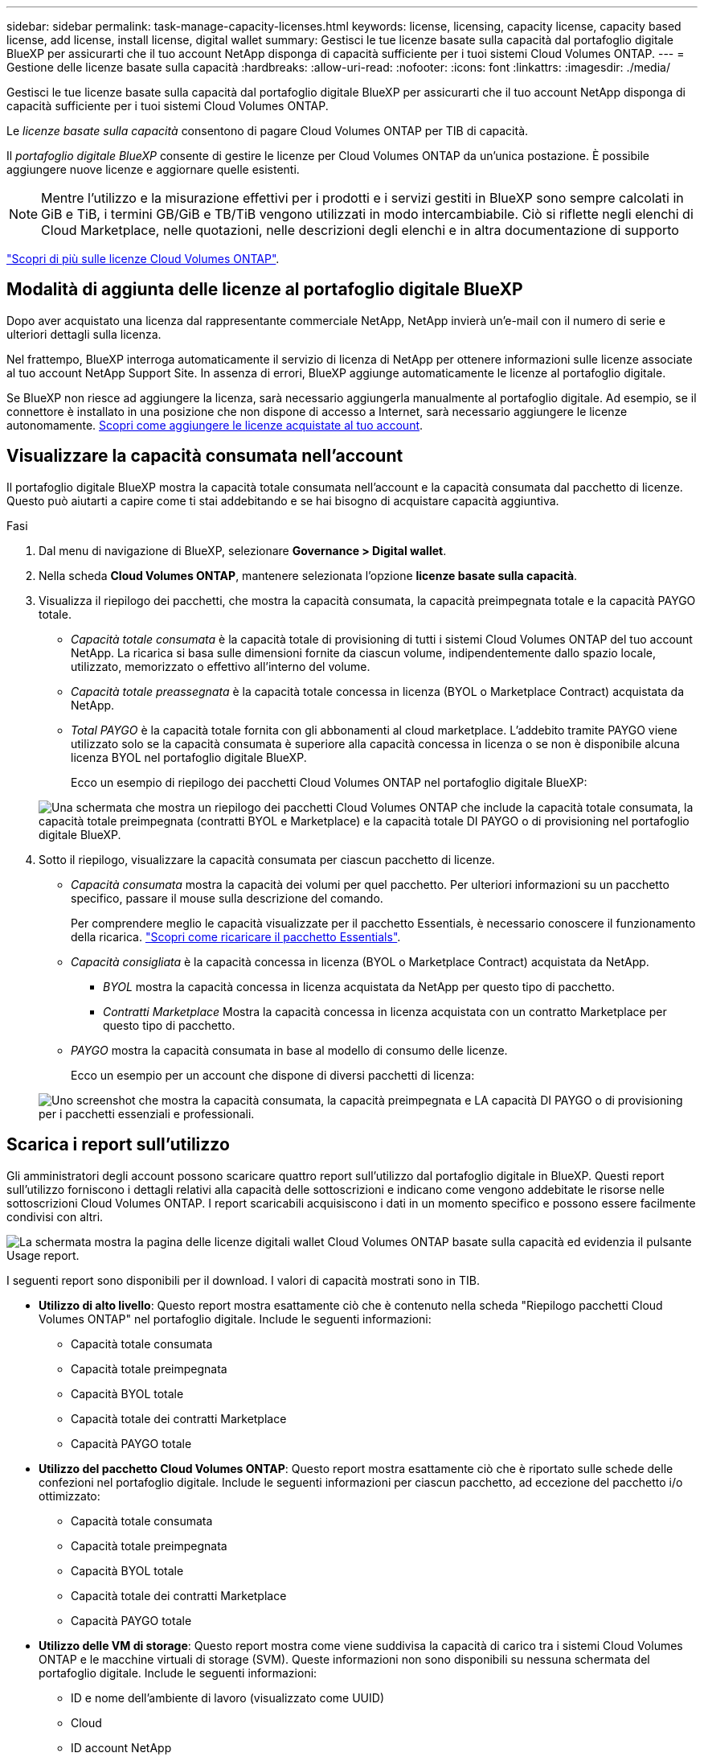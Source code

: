 ---
sidebar: sidebar 
permalink: task-manage-capacity-licenses.html 
keywords: license, licensing, capacity license, capacity based license, add license, install license, digital wallet 
summary: Gestisci le tue licenze basate sulla capacità dal portafoglio digitale BlueXP per assicurarti che il tuo account NetApp disponga di capacità sufficiente per i tuoi sistemi Cloud Volumes ONTAP. 
---
= Gestione delle licenze basate sulla capacità
:hardbreaks:
:allow-uri-read: 
:nofooter: 
:icons: font
:linkattrs: 
:imagesdir: ./media/


[role="lead"]
Gestisci le tue licenze basate sulla capacità dal portafoglio digitale BlueXP per assicurarti che il tuo account NetApp disponga di capacità sufficiente per i tuoi sistemi Cloud Volumes ONTAP.

Le _licenze basate sulla capacità_ consentono di pagare Cloud Volumes ONTAP per TIB di capacità.

Il _portafoglio digitale BlueXP_ consente di gestire le licenze per Cloud Volumes ONTAP da un'unica postazione. È possibile aggiungere nuove licenze e aggiornare quelle esistenti.


NOTE: Mentre l'utilizzo e la misurazione effettivi per i prodotti e i servizi gestiti in BlueXP sono sempre calcolati in GiB e TiB, i termini GB/GiB e TB/TiB vengono utilizzati in modo intercambiabile. Ciò si riflette negli elenchi di Cloud Marketplace, nelle quotazioni, nelle descrizioni degli elenchi e in altra documentazione di supporto

https://docs.netapp.com/us-en/bluexp-cloud-volumes-ontap/concept-licensing.html["Scopri di più sulle licenze Cloud Volumes ONTAP"].



== Modalità di aggiunta delle licenze al portafoglio digitale BlueXP

Dopo aver acquistato una licenza dal rappresentante commerciale NetApp, NetApp invierà un'e-mail con il numero di serie e ulteriori dettagli sulla licenza.

Nel frattempo, BlueXP interroga automaticamente il servizio di licenza di NetApp per ottenere informazioni sulle licenze associate al tuo account NetApp Support Site. In assenza di errori, BlueXP aggiunge automaticamente le licenze al portafoglio digitale.

Se BlueXP non riesce ad aggiungere la licenza, sarà necessario aggiungerla manualmente al portafoglio digitale. Ad esempio, se il connettore è installato in una posizione che non dispone di accesso a Internet, sarà necessario aggiungere le licenze autonomamente. <<Aggiungere le licenze acquistate all'account,Scopri come aggiungere le licenze acquistate al tuo account>>.



== Visualizzare la capacità consumata nell'account

Il portafoglio digitale BlueXP mostra la capacità totale consumata nell'account e la capacità consumata dal pacchetto di licenze. Questo può aiutarti a capire come ti stai addebitando e se hai bisogno di acquistare capacità aggiuntiva.

.Fasi
. Dal menu di navigazione di BlueXP, selezionare *Governance > Digital wallet*.
. Nella scheda *Cloud Volumes ONTAP*, mantenere selezionata l'opzione *licenze basate sulla capacità*.
. Visualizza il riepilogo dei pacchetti, che mostra la capacità consumata, la capacità preimpegnata totale e la capacità PAYGO totale.
+
** _Capacità totale consumata_ è la capacità totale di provisioning di tutti i sistemi Cloud Volumes ONTAP del tuo account NetApp. La ricarica si basa sulle dimensioni fornite da ciascun volume, indipendentemente dallo spazio locale, utilizzato, memorizzato o effettivo all'interno del volume.
** _Capacità totale preassegnata_ è la capacità totale concessa in licenza (BYOL o Marketplace Contract) acquistata da NetApp.
** _Total PAYGO_ è la capacità totale fornita con gli abbonamenti al cloud marketplace. L'addebito tramite PAYGO viene utilizzato solo se la capacità consumata è superiore alla capacità concessa in licenza o se non è disponibile alcuna licenza BYOL nel portafoglio digitale BlueXP.
+
Ecco un esempio di riepilogo dei pacchetti Cloud Volumes ONTAP nel portafoglio digitale BlueXP:

+
image:screenshot_capacity-based-licenses.png["Una schermata che mostra un riepilogo dei pacchetti Cloud Volumes ONTAP che include la capacità totale consumata, la capacità totale preimpegnata (contratti BYOL e Marketplace) e la capacità totale DI PAYGO o di provisioning nel portafoglio digitale BlueXP."]



. Sotto il riepilogo, visualizzare la capacità consumata per ciascun pacchetto di licenze.
+
** _Capacità consumata_ mostra la capacità dei volumi per quel pacchetto. Per ulteriori informazioni su un pacchetto specifico, passare il mouse sulla descrizione del comando.
+
Per comprendere meglio le capacità visualizzate per il pacchetto Essentials, è necessario conoscere il funzionamento della ricarica. https://docs.netapp.com/us-en/bluexp-cloud-volumes-ontap/concept-licensing.html#notes-about-charging["Scopri come ricaricare il pacchetto Essentials"].

** _Capacità consigliata_ è la capacità concessa in licenza (BYOL o Marketplace Contract) acquistata da NetApp.
+
*** _BYOL_ mostra la capacità concessa in licenza acquistata da NetApp per questo tipo di pacchetto.
*** _Contratti Marketplace_ Mostra la capacità concessa in licenza acquistata con un contratto Marketplace per questo tipo di pacchetto.


** _PAYGO_ mostra la capacità consumata in base al modello di consumo delle licenze.
+
Ecco un esempio per un account che dispone di diversi pacchetti di licenza:

+
image:screenshot-digital-wallet-packages.png["Uno screenshot che mostra la capacità consumata, la capacità preimpegnata e LA capacità DI PAYGO o di provisioning per i pacchetti essenziali e professionali."]







== Scarica i report sull'utilizzo

Gli amministratori degli account possono scaricare quattro report sull'utilizzo dal portafoglio digitale in BlueXP. Questi report sull'utilizzo forniscono i dettagli relativi alla capacità delle sottoscrizioni e indicano come vengono addebitate le risorse nelle sottoscrizioni Cloud Volumes ONTAP. I report scaricabili acquisiscono i dati in un momento specifico e possono essere facilmente condivisi con altri.

image:screenshot-digital-wallet-usage-report.png["La schermata mostra la pagina delle licenze digitali wallet Cloud Volumes ONTAP basate sulla capacità ed evidenzia il pulsante Usage report."]

I seguenti report sono disponibili per il download. I valori di capacità mostrati sono in TIB.

* *Utilizzo di alto livello*: Questo report mostra esattamente ciò che è contenuto nella scheda "Riepilogo pacchetti Cloud Volumes ONTAP" nel portafoglio digitale. Include le seguenti informazioni:
+
** Capacità totale consumata
** Capacità totale preimpegnata
** Capacità BYOL totale
** Capacità totale dei contratti Marketplace
** Capacità PAYGO totale


* *Utilizzo del pacchetto Cloud Volumes ONTAP*: Questo report mostra esattamente ciò che è riportato sulle schede delle confezioni nel portafoglio digitale. Include le seguenti informazioni per ciascun pacchetto, ad eccezione del pacchetto i/o ottimizzato:
+
** Capacità totale consumata
** Capacità totale preimpegnata
** Capacità BYOL totale
** Capacità totale dei contratti Marketplace
** Capacità PAYGO totale


* *Utilizzo delle VM di storage*: Questo report mostra come viene suddivisa la capacità di carico tra i sistemi Cloud Volumes ONTAP e le macchine virtuali di storage (SVM). Queste informazioni non sono disponibili su nessuna schermata del portafoglio digitale. Include le seguenti informazioni:
+
** ID e nome dell'ambiente di lavoro (visualizzato come UUID)
** Cloud
** ID account NetApp
** Configurazione dell'ambiente di lavoro
** Nome SVM
** Capacità fornita
** Roundup di capacità caricata
** Termine di fatturazione per il mercato
** Pacchetto o funzione Cloud Volumes ONTAP
** Addebito del nome dell'abbonamento a SaaS Marketplace
** Addebito dell'ID di abbonamento SaaS Marketplace
** Tipo di carico di lavoro


* *Utilizzo dei volumi*: Questo report mostra come la capacità caricata viene suddivisa per volumi in un ambiente di lavoro. Queste informazioni non sono disponibili su nessuna schermata del portafoglio digitale. Include le seguenti informazioni:
+
** ID e nome dell'ambiente di lavoro (visualizzato come UUID)
** Nome SVN
** ID volume
** Tipo di volume
** Capacità di provisioning del volume
+

NOTE: I volumi FlexClone non sono inclusi in questo report perché questi tipi di volumi non comportano costi.





.Fasi
. Dal menu di navigazione di BlueXP, selezionare *Governance > Digital wallet*.
. Nella scheda *Cloud Volumes ONTAP*, mantenere selezionata l'opzione *licenze basate sulla capacità* e fare clic su *rapporto di utilizzo*.
+
Il report di utilizzo viene scaricato.

. Aprire il file scaricato per accedere ai report.




== Aggiungere le licenze acquistate all'account

Se le licenze acquistate non vengono visualizzate nel portafoglio digitale BlueXP, è necessario aggiungerle a BlueXP in modo che la capacità sia disponibile per Cloud Volumes ONTAP.

.Di cosa hai bisogno
* È necessario fornire a BlueXP il numero di serie della licenza o del file di licenza.
* Se si desidera inserire il numero di serie, è necessario prima https://docs.netapp.com/us-en/bluexp-setup-admin/task-adding-nss-accounts.html["Aggiungi il tuo account NetApp Support Site a BlueXP"^]. Si tratta dell'account NetApp Support Site autorizzato ad accedere al numero di serie.


.Fasi
. Dal menu di navigazione di BlueXP, selezionare *Governance > Digital wallet*.
. Nella scheda *Cloud Volumes ONTAP*, mantenere selezionata l'opzione *licenze basate sulla capacità* e fare clic su *Aggiungi licenza*.
. Inserire il numero di serie della licenza basata sulla capacità o caricare il file di licenza.
+
Se hai inserito un numero di serie, devi anche selezionare l'account NetApp Support Site autorizzato ad accedere al numero di serie.

. Fare clic su *Aggiungi licenza*.




== Aggiornare una licenza basata sulla capacità

Se hai acquistato capacità aggiuntiva o hai esteso il periodo di validità della licenza, BlueXP aggiorna automaticamente la licenza nel portafoglio digitale. Non c'è niente da fare.

Tuttavia, se BlueXP è stato implementato in una posizione che non dispone di accesso a Internet, sarà necessario aggiornare manualmente la licenza in BlueXP.

.Di cosa hai bisogno
Il file di licenza (o _files_ se si dispone di una coppia ha).


NOTE: Per ulteriori informazioni su come ottenere un file di licenza, fare riferimento a https://docs.netapp.com/us-en/bluexp-cloud-volumes-ontap/task-manage-node-licenses.html#obtain-a-system-license-file["Ottenere un file di licenza di sistema"^].

.Fasi
. Dal menu di navigazione di BlueXP, selezionare *Governance > Digital wallet*.
. Nella scheda *Cloud Volumes ONTAP*, fare clic sul menu delle azioni accanto alla licenza e selezionare *Aggiorna licenza*.
. Caricare il file di licenza.
. Fare clic su *carica licenza*.




== Modificare i metodi di ricarica

Le licenze basate sulla capacità sono disponibili sotto forma di _pacchetto_. Quando si crea un ambiente di lavoro Cloud Volumes ONTAP, è possibile scegliere tra diversi pacchetti di licenze in base alle proprie esigenze aziendali. Se le proprie esigenze cambiano dopo aver creato l'ambiente di lavoro, è possibile modificare il pacchetto in qualsiasi momento. Ad esempio, è possibile passare dal pacchetto Essentials al pacchetto Professional.

https://docs.netapp.com/us-en/bluexp-cloud-volumes-ontap/concept-licensing.html["Scopri di più sui pacchetti di licenza basati sulla capacità"^].

.A proposito di questa attività
* La modifica del metodo di addebito non influisce sul costo di una licenza acquistata da NetApp (BYOL) o sul mercato del cloud provider (pagamento a consumo).
+
BlueXP tenta sempre di addebitare prima i costi di una licenza. Se una licenza non è disponibile, viene applicata una tariffa per un abbonamento al mercato. Non è richiesta alcuna "conversione" per l'abbonamento BYOL al marketplace o viceversa.

* Se disponi di un'offerta o di un contratto privato sul mercato del tuo cloud provider, il passaggio a un metodo di addebito non incluso nel contratto comporterà l'addebito di BYOL (se hai acquistato una licenza da NetApp) o PAYGO.


.Fasi
. Dal menu di navigazione di BlueXP, selezionare *Governance > Digital wallet*.
. Nella scheda *Cloud Volumes ONTAP*, fare clic su *Modifica metodo di ricarica*.
+
image:screenshot-digital-wallet-charging-method-button.png["Una schermata della pagina Cloud Volumes ONTAP del portafoglio digitale BlueXP in cui il pulsante Modifica metodo di addebito si trova appena sopra la tabella."]

. Selezionare un ambiente di lavoro, scegliere il nuovo metodo di ricarica, quindi confermare che la modifica del tipo di pacchetto influirà sui costi di servizio.
+
image:screenshot-digital-wallet-charging-method.png["Una schermata della finestra di dialogo Modifica metodo di ricarica in cui è possibile scegliere un nuovo metodo di ricarica per un ambiente di lavoro Cloud Volumes ONTAP."]

. Fare clic su *Modifica metodo di ricarica*.


.Risultato
BlueXP modifica il metodo di ricarica per il sistema Cloud Volumes ONTAP.

Potresti anche notare che il portafoglio digitale BlueXP aggiorna la capacità consumata per ciascun tipo di pacchetto per tenere conto della modifica appena apportata.



== Rimuovere una licenza basata sulla capacità

Se una licenza basata sulla capacità è scaduta e non è più in uso, è possibile rimuoverla in qualsiasi momento.

.Fasi
. Dal menu di navigazione di BlueXP, selezionare *Governance > Digital wallet*.
. Nella scheda *Cloud Volumes ONTAP*, fare clic sul menu delle azioni accanto alla licenza e selezionare *Rimuovi licenza*.
. Fare clic su *Remove* (Rimuovi) per confermare.

